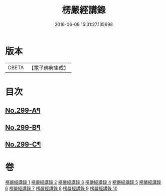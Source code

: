 #+TITLE: 楞嚴經講錄 
#+DATE: 2016-06-08 15:31:27.135998

* 版本
 |     CBETA|【電子佛典集成】|

* 目次
** [[file:KR6j0707_001.txt::001-0001a1][No.299-A¶]]
** [[file:KR6j0707_001.txt::001-0002a12][No.299-B¶]]
** [[file:KR6j0707_010.txt::010-0139a6][No.299-C¶]]

* 卷
[[file:KR6j0707_001.txt][楞嚴經講錄 1]]
[[file:KR6j0707_002.txt][楞嚴經講錄 2]]
[[file:KR6j0707_003.txt][楞嚴經講錄 3]]
[[file:KR6j0707_004.txt][楞嚴經講錄 4]]
[[file:KR6j0707_005.txt][楞嚴經講錄 5]]
[[file:KR6j0707_006.txt][楞嚴經講錄 6]]
[[file:KR6j0707_007.txt][楞嚴經講錄 7]]
[[file:KR6j0707_008.txt][楞嚴經講錄 8]]
[[file:KR6j0707_009.txt][楞嚴經講錄 9]]
[[file:KR6j0707_010.txt][楞嚴經講錄 10]]

